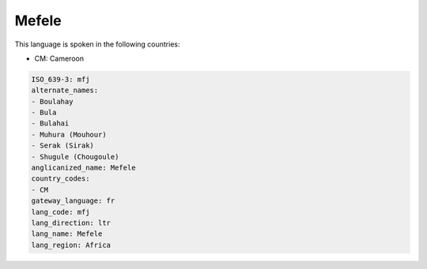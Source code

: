 .. _mfj:

Mefele
======

This language is spoken in the following countries:

* CM: Cameroon

.. code-block:: yaml

    ISO_639-3: mfj
    alternate_names:
    - Boulahay
    - Bula
    - Bulahai
    - Muhura (Mouhour)
    - Serak (Sirak)
    - Shugule (Chougoule)
    anglicanized_name: Mefele
    country_codes:
    - CM
    gateway_language: fr
    lang_code: mfj
    lang_direction: ltr
    lang_name: Mefele
    lang_region: Africa
    
